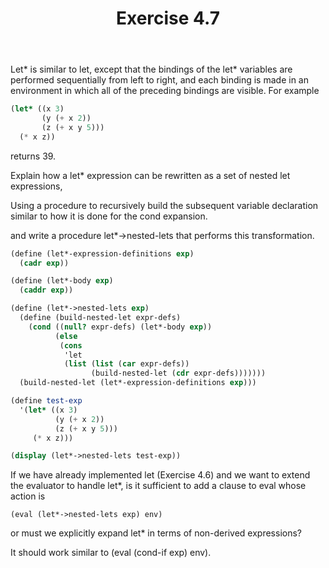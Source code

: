 #+Title: Exercise 4.7
Let* is similar to let, except that the bindings of the let* variables are performed sequentially from left to right, and each binding is made in an environment in which all of the preceding bindings are visible. For example

#+BEGIN_SRC scheme :eval no
  (let* ((x 3)
         (y (+ x 2))
         (z (+ x y 5)))
    (* x z))
#+END_SRC

returns 39. 

**** Explain how a let* expression can be rewritten as a set of nested let expressions, 

Using a procedure to recursively build the subsequent variable declaration similar to how it is done for the cond expansion.

**** and write a procedure let*->nested-lets that performs this transformation. 
#+BEGIN_SRC scheme :session nested-lets :results output code
  (define (let*-expression-definitions exp)
    (cadr exp))

  (define (let*-body exp)
    (caddr exp))

  (define (let*->nested-lets exp)
    (define (build-nested-let expr-defs)
      (cond ((null? expr-defs) (let*-body exp))
            (else
             (cons
              'let
              (list (list (car expr-defs))
                    (build-nested-let (cdr expr-defs)))))))
    (build-nested-let (let*-expression-definitions exp)))

  (define test-exp
    '(let* ((x 3)
            (y (+ x 2))
            (z (+ x y 5)))
       (* x z)))

  (display (let*->nested-lets test-exp))
#+END_SRC

#+RESULTS:
#+BEGIN_SRC scheme
(let ((x 3)) (let ((y (+ x 2))) (let ((z (+ x y 5))) (* x z))))
#+END_SRC

#+RESULTS:
: 39

**** If we have already implemented let (Exercise 4.6) and we want to extend the evaluator to handle let*, is it sufficient to add a clause to eval whose action is

~(eval (let*->nested-lets exp) env)~

or must we explicitly expand let* in terms of non-derived expressions?

It should work similar to (eval (cond-if exp) env).
